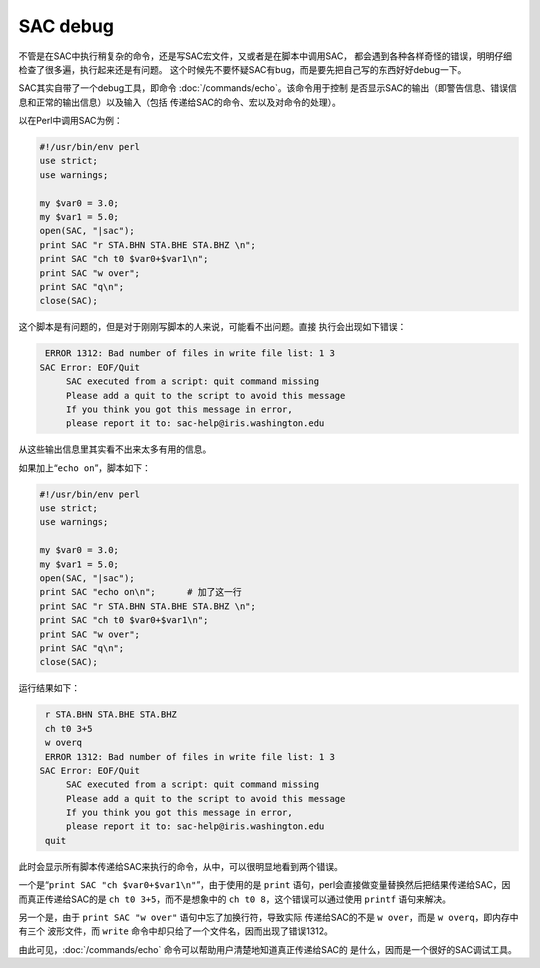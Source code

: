 SAC debug
=========

不管是在SAC中执行稍复杂的命令，还是写SAC宏文件，又或者是在脚本中调用SAC，
都会遇到各种各样奇怪的错误，明明仔细检查了很多遍，执行起来还是有问题。
这个时候先不要怀疑SAC有bug，而是要先把自己写的东西好好debug一下。

SAC其实自带了一个debug工具，即命令
:doc:`/commands/echo`\ 。该命令用于控制
是否显示SAC的输出（即警告信息、错误信息和正常的输出信息）以及输入（包括
传递给SAC的命令、宏以及对命令的处理）。

以在Perl中调用SAC为例：

.. code:: perl

    #!/usr/bin/env perl
    use strict;
    use warnings;

    my $var0 = 3.0;
    my $var1 = 5.0;
    open(SAC, "|sac");
    print SAC "r STA.BHN STA.BHE STA.BHZ \n";
    print SAC "ch t0 $var0+$var1\n";
    print SAC "w over";
    print SAC "q\n";
    close(SAC);

这个脚本是有问题的，但是对于刚刚写脚本的人来说，可能看不出问题。直接
执行会出现如下错误：

.. code:: bash

     ERROR 1312: Bad number of files in write file list: 1 3
    SAC Error: EOF/Quit
         SAC executed from a script: quit command missing
         Please add a quit to the script to avoid this message
         If you think you got this message in error,
         please report it to: sac-help@iris.washington.edu

从这些输出信息里其实看不出来太多有用的信息。

如果加上“``echo on``”，脚本如下：

.. code:: perl

    #!/usr/bin/env perl
    use strict;
    use warnings;

    my $var0 = 3.0;
    my $var1 = 5.0;
    open(SAC, "|sac");
    print SAC "echo on\n";      # 加了这一行
    print SAC "r STA.BHN STA.BHE STA.BHZ \n";
    print SAC "ch t0 $var0+$var1\n";
    print SAC "w over";
    print SAC "q\n";
    close(SAC);

运行结果如下：

.. code:: bash

     r STA.BHN STA.BHE STA.BHZ
     ch t0 3+5
     w overq
     ERROR 1312: Bad number of files in write file list: 1 3
    SAC Error: EOF/Quit
         SAC executed from a script: quit command missing
         Please add a quit to the script to avoid this message
         If you think you got this message in error,
         please report it to: sac-help@iris.washington.edu
     quit

此时会显示所有脚本传递给SAC来执行的命令，从中，可以很明显地看到两个错误。

一个是“``print SAC "ch $var0+$var1\n"``”，由于使用的是 ``print``
语句，perl会直接做变量替换然后把结果传递给SAC，因而真正传递给SAC的是
``ch t0 3+5``\ ，而不是想象中的 ``ch t0 8``\ ，这个错误可以通过使用
``printf`` 语句来解决。

另一个是，由于 ``print SAC "w over"`` 语句中忘了加换行符，导致实际
传递给SAC的不是 ``w over``\ ，而是 ``w overq``\ ，即内存中有三个
波形文件，而 ``write`` 命令中却只给了一个文件名，因而出现了错误1312。

由此可见，\ :doc:`/commands/echo`
命令可以帮助用户清楚地知道真正传递给SAC的
是什么，因而是一个很好的SAC调试工具。
